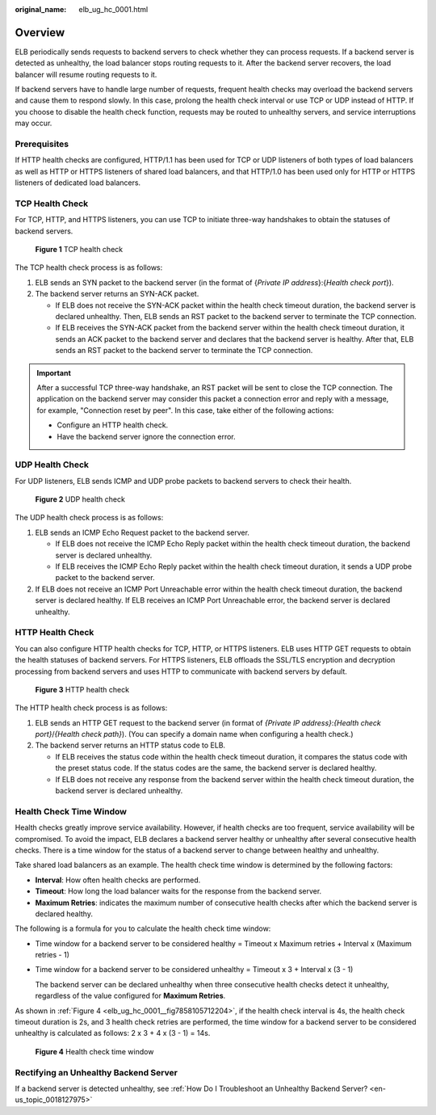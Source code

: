 :original_name: elb_ug_hc_0001.html

.. _elb_ug_hc_0001:

Overview
========

ELB periodically sends requests to backend servers to check whether they can process requests. If a backend server is detected as unhealthy, the load balancer stops routing requests to it. After the backend server recovers, the load balancer will resume routing requests to it.

If backend servers have to handle large number of requests, frequent health checks may overload the backend servers and cause them to respond slowly. In this case, prolong the health check interval or use TCP or UDP instead of HTTP. If you choose to disable the health check function, requests may be routed to unhealthy servers, and service interruptions may occur.

Prerequisites
-------------

If HTTP health checks are configured, HTTP/1.1 has been used for TCP or UDP listeners of both types of load balancers as well as HTTP or HTTPS listeners of shared load balancers, and that HTTP/1.0 has been used only for HTTP or HTTPS listeners of dedicated load balancers.

TCP Health Check
----------------

For TCP, HTTP, and HTTPS listeners, you can use TCP to initiate three-way handshakes to obtain the statuses of backend servers.


.. figure:: /_static/images/en-us_image_0000001794819841.png
   :alt: **Figure 1** TCP health check

   **Figure 1** TCP health check

The TCP health check process is as follows:

#. ELB sends an SYN packet to the backend server (in the format of {*Private IP address*}:{*Health check port*}).
#. The backend server returns an SYN-ACK packet.

   -  If ELB does not receive the SYN-ACK packet within the health check timeout duration, the backend server is declared unhealthy. Then, ELB sends an RST packet to the backend server to terminate the TCP connection.
   -  If ELB receives the SYN-ACK packet from the backend server within the health check timeout duration, it sends an ACK packet to the backend server and declares that the backend server is healthy. After that, ELB sends an RST packet to the backend server to terminate the TCP connection.

.. important::

   After a successful TCP three-way handshake, an RST packet will be sent to close the TCP connection. The application on the backend server may consider this packet a connection error and reply with a message, for example, "Connection reset by peer". In this case, take either of the following actions:

   -  Configure an HTTP health check.
   -  Have the backend server ignore the connection error.

UDP Health Check
----------------

For UDP listeners, ELB sends ICMP and UDP probe packets to backend servers to check their health.


.. figure:: /_static/images/en-us_image_0000001794660753.png
   :alt: **Figure 2** UDP health check

   **Figure 2** UDP health check

The UDP health check process is as follows:

#. ELB sends an ICMP Echo Request packet to the backend server.

   -  If ELB does not receive the ICMP Echo Reply packet within the health check timeout duration, the backend server is declared unhealthy.
   -  If ELB receives the ICMP Echo Reply packet within the health check timeout duration, it sends a UDP probe packet to the backend server.

#. If ELB does not receive an ICMP Port Unreachable error within the health check timeout duration, the backend server is declared healthy. If ELB receives an ICMP Port Unreachable error, the backend server is declared unhealthy.

HTTP Health Check
-----------------

You can also configure HTTP health checks for TCP, HTTP, or HTTPS listeners. ELB uses HTTP GET requests to obtain the health statuses of backend servers. For HTTPS listeners, ELB offloads the SSL/TLS encryption and decryption processing from backend servers and uses HTTP to communicate with backend servers by default.


.. figure:: /_static/images/en-us_image_0000001794660745.png
   :alt: **Figure 3** HTTP health check

   **Figure 3** HTTP health check

The HTTP health check process is as follows:

#. ELB sends an HTTP GET request to the backend server (in format of *{Private IP address}*:*{Health check port}*/*{Health check path}*). (You can specify a domain name when configuring a health check.)
#. The backend server returns an HTTP status code to ELB.

   -  If ELB receives the status code within the health check timeout duration, it compares the status code with the preset status code. If the status codes are the same, the backend server is declared healthy.
   -  If ELB does not receive any response from the backend server within the health check timeout duration, the backend server is declared unhealthy.

Health Check Time Window
------------------------

Health checks greatly improve service availability. However, if health checks are too frequent, service availability will be compromised. To avoid the impact, ELB declares a backend server healthy or unhealthy after several consecutive health checks. There is a time window for the status of a backend server to change between healthy and unhealthy.

Take shared load balancers as an example. The health check time window is determined by the following factors:

-  **Interval**: How often health checks are performed.
-  **Timeout**: How long the load balancer waits for the response from the backend server.
-  **Maximum Retries**: indicates the maximum number of consecutive health checks after which the backend server is declared healthy.

The following is a formula for you to calculate the health check time window:

-  Time window for a backend server to be considered healthy = Timeout x Maximum retries + Interval x (Maximum retries - 1)

-  Time window for a backend server to be considered unhealthy = Timeout x 3 + Interval x (3 - 1)

   The backend server can be declared unhealthy when three consecutive health checks detect it unhealthy, regardless of the value configured for **Maximum Retries**.

As shown in :ref:`Figure 4 <elb_ug_hc_0001__fig7858105712204>`, if the health check interval is 4s, the health check timeout duration is 2s, and 3 health check retries are performed, the time window for a backend server to be considered unhealthy is calculated as follows: 2 x 3 + 4 x (3 - 1) = 14s.

.. _elb_ug_hc_0001__fig7858105712204:

.. figure:: /_static/images/en-us_image_0000001794819845.png
   :alt: **Figure 4** Health check time window

   **Figure 4** Health check time window

Rectifying an Unhealthy Backend Server
--------------------------------------

If a backend server is detected unhealthy, see :ref:`How Do I Troubleshoot an Unhealthy Backend Server? <en-us_topic_0018127975>`
